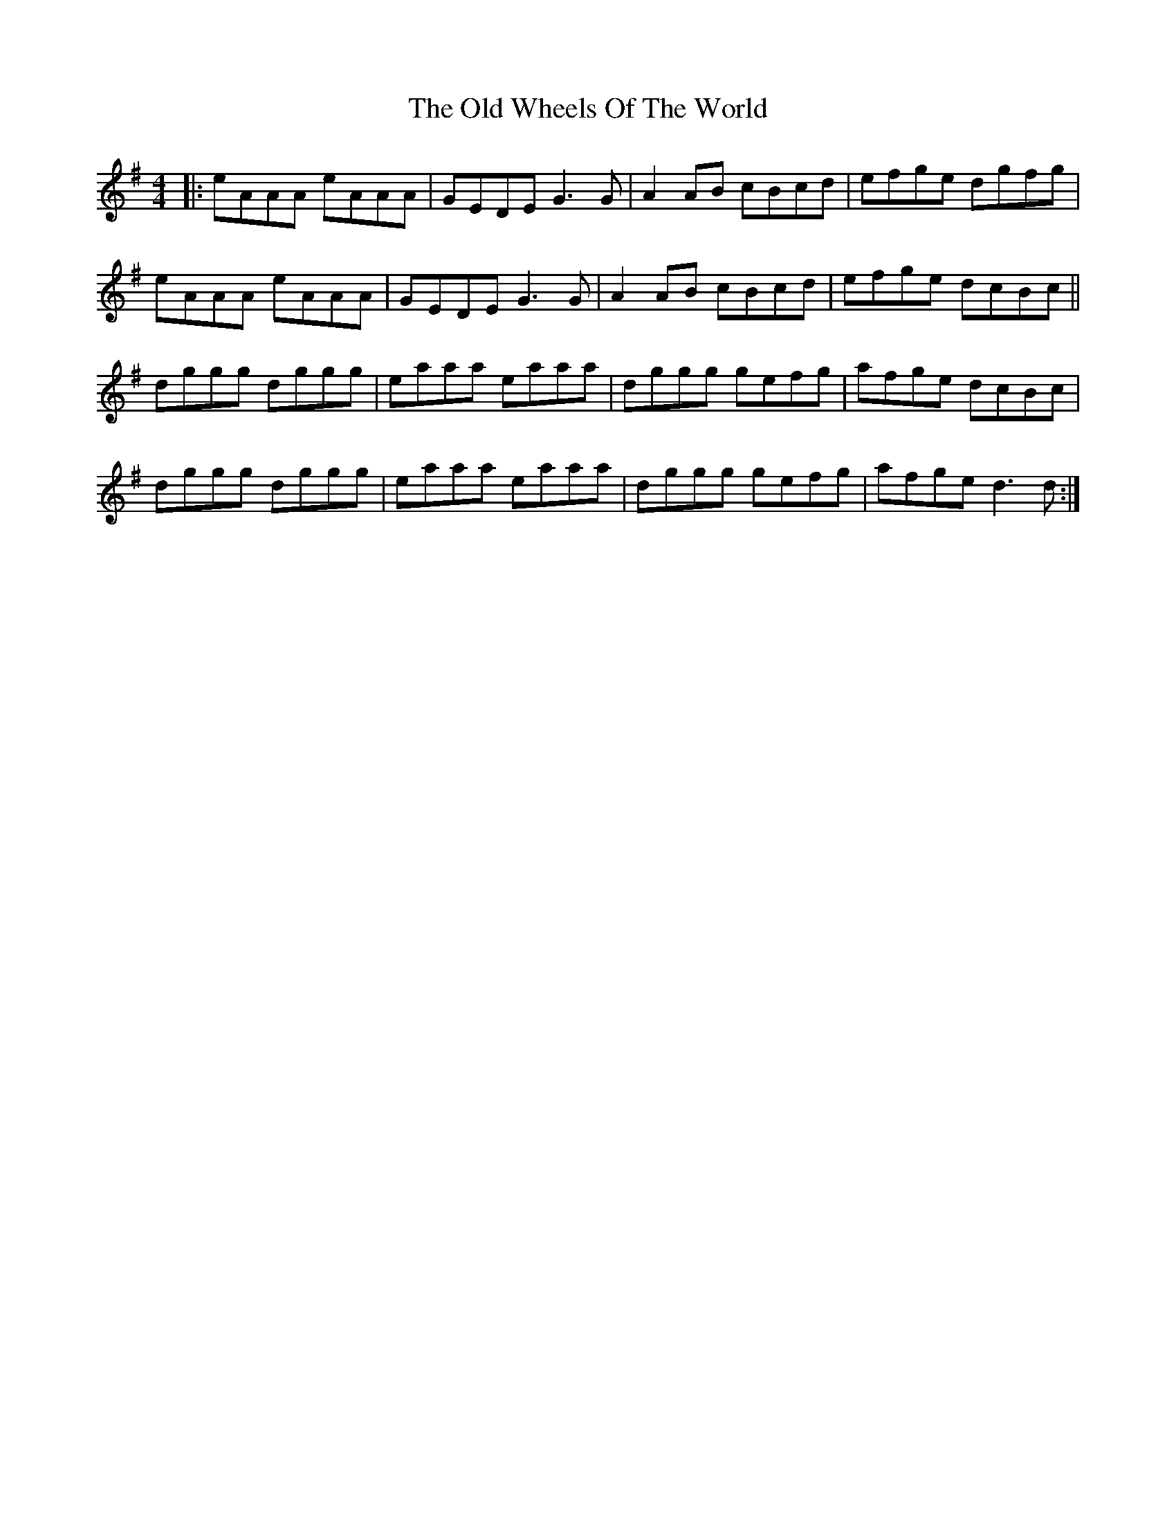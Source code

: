 X: 30461
T: Old Wheels Of The World, The
R: reel
M: 4/4
K: Dmixolydian
|:eAAA eAAA|GEDE G3G|A2AB cBcd|efge dgfg|
eAAA eAAA|GEDE G3G|A2AB cBcd|efge dcBc||
dggg dggg|eaaa eaaa|dggg gefg|afge dcBc|
dggg dggg|eaaa eaaa|dggg gefg|afge d3d:|

